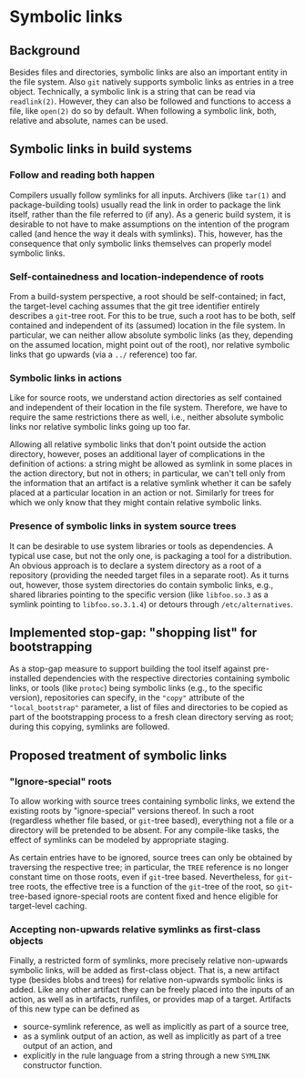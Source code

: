 * Symbolic links

** Background

Besides files and directories, symbolic links are also an important
entity in the file system. Also ~git~ natively supports symbolic
links as entries in a tree object. Technically, a symbolic link
is a string that can be read via ~readlink(2)~. However, they can
also be followed and functions to access a file, like ~open(2)~ do
so by default. When following a symbolic link, both, relative and
absolute, names can be used.

** Symbolic links in build systems

*** Follow and reading both happen

Compilers usually follow symlinks for all inputs. Archivers (like
~tar(1)~ and package-building tools) usually read the link in order
to package the link itself, rather than the file referred to (if
any). As a generic build system, it is desirable to not have to make
assumptions on the intention of the program called (and hence the
way it deals with symlinks). This, however, has the consequence that
only symbolic links themselves can properly model symbolic links.

*** Self-containedness and location-independence of roots

From a build-system perspective, a root should be self-contained; in
fact, the target-level caching assumes that the git tree identifier
entirely describes a ~git~-tree root. For this to be true, such a
root has to be both, self contained and independent of its (assumed)
location in the file system. In particular, we can neither allow
absolute symbolic links (as they, depending on the assumed location,
might point out of the root), nor relative symbolic links that go
upwards (via a ~../~ reference) too far.

*** Symbolic links in actions

Like for source roots, we understand action directories as self
contained and independent of their location in the file system.
Therefore, we have to require the same restrictions there as well,
i.e., neither absolute symbolic links nor relative symbolic links
going up too far.

Allowing all relative symbolic links that don't point outside the
action directory, however, poses an additional layer of complications
in the definition of actions: a string might be allowed as symlink
in some places in the action directory, but not in others; in
particular, we can't tell only from the information that an artifact
is a relative symlink whether it can be safely placed at a particular
location in an action or not. Similarly for trees for which we only
know that they might contain relative symbolic links.

*** Presence of symbolic links in system source trees

It can be desirable to use system libraries or tools as dependencies.
A typical use case, but not the only one, is packaging a tool for a
distribution. An obvious approach is to declare a system directory
as a root of a repository (providing the needed target files in a
separate root). As it turns out, however, those system directories
do contain symbolic links, e.g., shared libraries pointing to
the specific version (like ~libfoo.so.3~ as a symlink pointing to
~libfoo.so.3.1.4~) or detours through ~/etc/alternatives~.

** Implemented stop-gap: "shopping list" for bootstrapping

As a stop-gap measure to support building the tool itself against
pre-installed dependencies with the respective directories containing
symbolic links, or tools (like ~protoc~) being symbolic links (e.g.,
to the specific version), repositories can specify, in the ~"copy"~
attribute of the ~"local_bootstrap"~ parameter, a list of files
and directories to be copied as part of the bootstrapping process
to a fresh clean directory serving as root; during this copying,
symlinks are followed.

** Proposed treatment of symbolic links

*** "Ignore-special" roots

To allow working with source trees containing symbolic links, we
extend the existing roots by "ignore-special" versions thereof. In
such a root (regardless whether file based, or ~git~-tree based),
everything not a file or a directory will be pretended to be absent.
For any compile-like tasks, the effect of symlinks can be modeled
by appropriate staging.

As certain entries have to be ignored, source trees can only be
obtained by traversing the respective tree; in particular, the
~TREE~ reference is no longer constant time on those roots, even
if ~git~-tree based. Nevertheless, for ~git~-tree roots, the
effective tree is a function of the ~git~-tree of the root, so
~git~-tree-based ignore-special roots are content fixed and hence
eligible for target-level caching.

*** Accepting non-upwards relative symlinks as first-class objects

Finally, a restricted form of symlinks, more precisely relative
non-upwards symbolic links, will be added as first-class object.
That is, a new artifact type (besides blobs and trees) for relative
non-upwards symbolic links is added. Like any other artifact they
can be freely placed into the inputs of an action, as well as in
artifacts, runfiles, or provides map of a target. Artifacts of this
new type can be defined as
- source-symlink reference, as well as implicitly as part of a
  source tree,
- as a symlink output of an action, as well as implicitly as part
  of a tree output of an action, and
- explicitly in the rule language from a string through a new
  ~SYMLINK~ constructor function.
